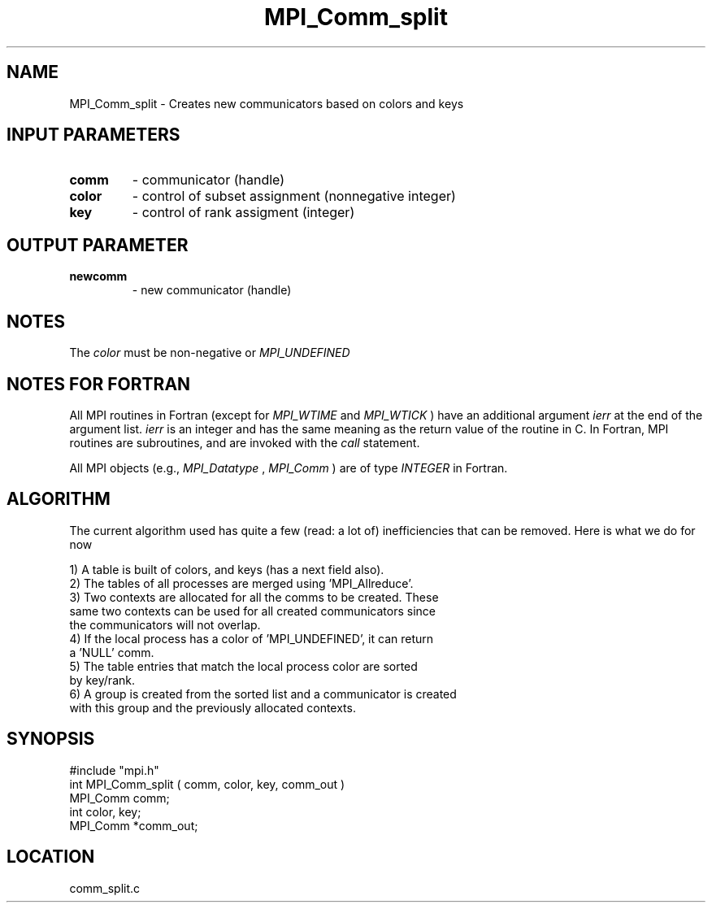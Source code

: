 .TH MPI_Comm_split 3 "12/21/1995" " " "MPI"
.SH NAME
MPI_Comm_split \- Creates new communicators based on colors and keys

.SH INPUT PARAMETERS
.PD 0
.TP
.B comm 
- communicator (handle) 
.PD 1
.PD 0
.TP
.B color 
- control of subset assignment (nonnegative integer) 
.PD 1
.PD 0
.TP
.B key 
- control of rank assigment (integer) 
.PD 1

.SH OUTPUT PARAMETER
.PD 0
.TP
.B newcomm 
- new communicator (handle) 
.PD 1

.SH NOTES
The 
.I color
must be non-negative or 
.I MPI_UNDEFINED
.

.SH NOTES FOR FORTRAN
All MPI routines in Fortran (except for 
.I MPI_WTIME
and 
.I MPI_WTICK
) have
an additional argument 
.I ierr
at the end of the argument list.  
.I ierr
is an integer and has the same meaning as the return value of the routine
in C.  In Fortran, MPI routines are subroutines, and are invoked with the
.I call
statement.

All MPI objects (e.g., 
.I MPI_Datatype
, 
.I MPI_Comm
) are of type 
.I INTEGER
in Fortran.

.SH ALGORITHM

The current algorithm used has quite a few (read: a lot of) inefficiencies
that can be removed.  Here is what we do for now

.nf
 1) A table is built of colors, and keys (has a next field also).
 2) The tables of all processes are merged using 'MPI_Allreduce'.
 3) Two contexts are allocated for all the comms to be created.  These
     same two contexts can be used for all created communicators since
     the communicators will not overlap.
 4) If the local process has a color of 'MPI_UNDEFINED', it can return
     a 'NULL' comm. 
 5) The table entries that match the local process color are sorted 
     by key/rank. 
 6) A group is created from the sorted list and a communicator is created
     with this group and the previously allocated contexts.
.fi

.SH SYNOPSIS
.nf
#include "mpi.h"
int MPI_Comm_split ( comm, color, key, comm_out )
MPI_Comm  comm;
int       color, key;
MPI_Comm *comm_out;

.fi

.SH LOCATION
 comm_split.c
